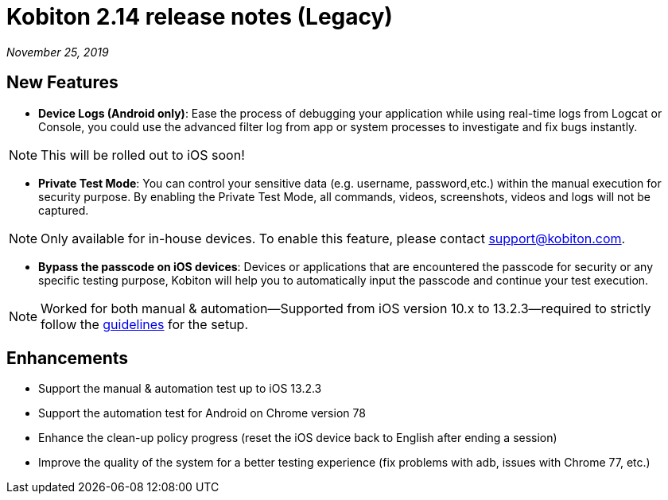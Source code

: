 = Kobiton 2.14 release notes (Legacy)
:navtitle: Kobiton 2.14 release notes

_November 25, 2019_

== New Features

* *Device Logs (Android only)*: Ease the process of debugging your application while using real-time logs from Logcat or Console, you could use the advanced filter log from app or system processes to investigate and fix bugs instantly.

[NOTE]
This will be rolled out to iOS soon!

* *Private Test Mode*: You can control your sensitive data (e.g. username, password,etc.) within the manual execution for security purpose. By enabling the Private Test Mode, all commands, videos, screenshots, videos and logs will not be captured.

[NOTE]
Only available for in-house devices. To enable this feature, please contact support@kobiton.com.

* *Bypass the passcode on iOS devices*: Devices or applications that are encountered the passcode for security or any specific testing purpose, Kobiton will help you to automatically input the passcode and continue your test execution.

[NOTE]
Worked for both manual & automation—Supported from iOS version 10.x to 13.2.3—required to strictly follow the https://support.kobiton.com/manual-testing/ios-passcode-guidelines/[guidelines] for the setup.

== Enhancements

* Support the manual & automation test up to iOS 13.2.3
* Support the automation test for Android on Chrome version 78
* Enhance the clean-up policy progress (reset the iOS device back to English after ending a session)
* Improve the quality of the system for a better testing experience (fix problems with adb, issues with Chrome 77, etc.)
